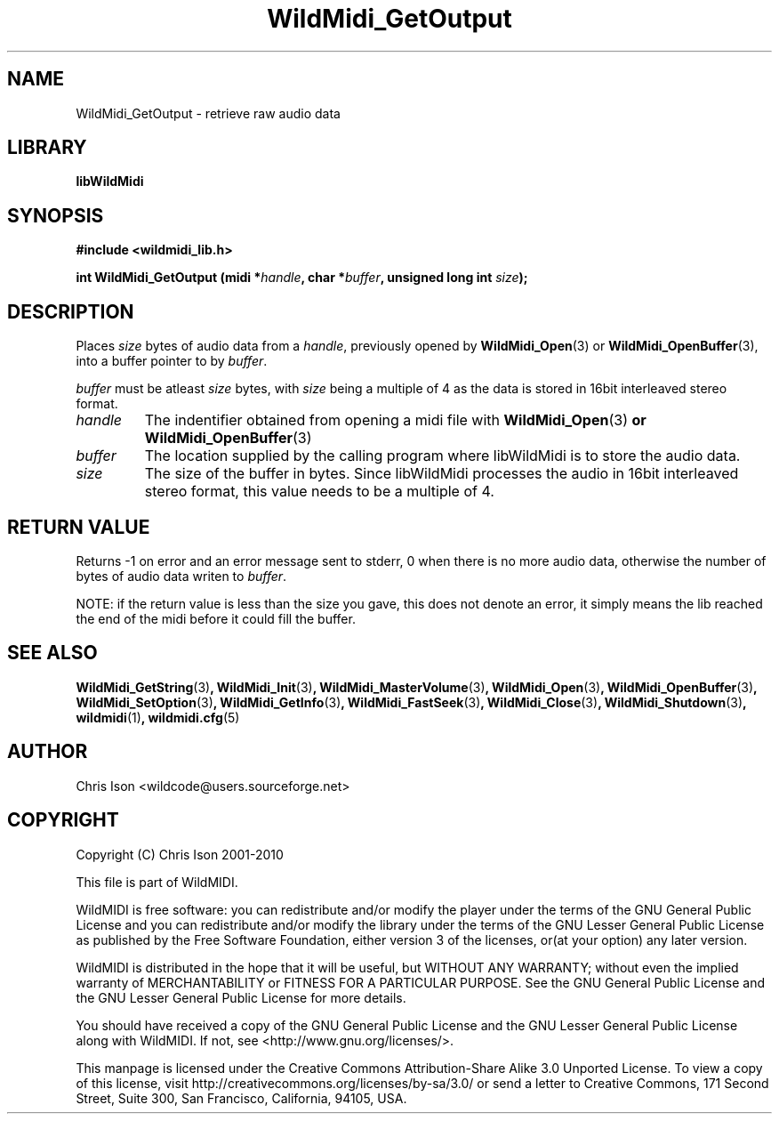 .TH WildMidi_GetOutput 3 "05 June 2010" "" "WildMidi Programmer's Manual"
.SH NAME
WildMidi_GetOutput \- retrieve raw audio data
.PP
.SH LIBRARY
.B libWildMidi
.PP
.SH SYNOPSIS
.B #include <wildmidi_lib.h>
.PP
.B int WildMidi_GetOutput (midi *\fIhandle\fP, char *\fIbuffer\fP, unsigned long int \fIsize\fP);
.PP
.SH DESCRIPTION
Places \fIsize\fP bytes of audio data from a \fIhandle\fP, previously opened by \fBWildMidi_Open\fP\fR(3)\fP or \fBWildMidi_OpenBuffer\fP\fR(3)\fP, into a buffer pointer to by \fIbuffer\fP.
.PP
\fIbuffer\fP must be atleast \fIsize\fP bytes, with \fIsize\fP being a multiple of 4 as the data is stored in 16bit interleaved stereo format.
.PP
.IP \fIhandle\fP
The indentifier obtained from opening a midi file with \fBWildMidi_Open\fR(3)\fP or \fBWildMidi_OpenBuffer\fR(3)\fP
.PP
.IP \fIbuffer\fP
The location supplied by the calling program where libWildMidi is to store the audio data.
.PP
.IP \fIsize\fP
The size of the buffer in bytes. Since libWildMidi processes the audio in 16bit interleaved stereo format, this value needs to be a multiple of 4.
.PP
.SH "RETURN VALUE"
Returns -1 on error and an error message sent to stderr, 0 when there is no more audio data, otherwise the number of bytes of audio data writen to \fIbuffer\fP.
.PP
NOTE: if the return value is less than the size you gave, this does not denote an error, it simply means the lib reached the end of the midi before it could fill the buffer.
.PP
.SH SEE ALSO
.BR WildMidi_GetString (3) ,
.BR WildMidi_Init (3) ,
.BR WildMidi_MasterVolume (3) ,
.BR WildMidi_Open (3) ,
.BR WildMidi_OpenBuffer (3) ,
.BR WildMidi_SetOption (3) ,
.BR WildMidi_GetInfo (3) ,
.BR WildMidi_FastSeek (3) ,
.BR WildMidi_Close (3) ,
.BR WildMidi_Shutdown (3) ,
.BR wildmidi (1) ,
.BR wildmidi.cfg (5)
.PP
.SH AUTHOR
Chris Ison <wildcode@users.sourceforge.net>
.PP
.SH COPYRIGHT
Copyright (C) Chris Ison 2001-2010
.PP
This file is part of WildMIDI.
.PP
WildMIDI is free software: you can redistribute and/or modify the player under the terms of the GNU General Public License and you can redistribute and/or modify the library under the terms of the GNU Lesser General Public License as published by the Free Software Foundation, either version 3 of the licenses, or(at your option) any later version.
.PP
WildMIDI is distributed in the hope that it will be useful, but WITHOUT ANY WARRANTY; without even the implied warranty of MERCHANTABILITY or FITNESS FOR A PARTICULAR PURPOSE. See the GNU General Public License and the GNU Lesser General Public License for more details.
.PP
You should have received a copy of the GNU General Public License and the GNU Lesser General Public License along with WildMIDI. If not, see <http://www.gnu.org/licenses/>.
.PP
.PP
This manpage is licensed under the Creative Commons Attribution-Share Alike 3.0 Unported License. To view a copy of this license, visit http://creativecommons.org/licenses/by-sa/3.0/ or send a letter to Creative Commons, 171 Second Street, Suite 300, San Francisco, California, 94105, USA.
.PP
